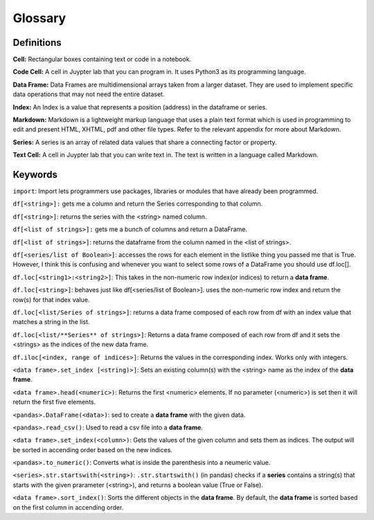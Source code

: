 .. Copyright (C)  Google, Runestone Interactive LLC
   This work is licensed under the Creative Commons Attribution-ShareAlike 4.0
   International License. To view a copy of this license, visit
   http://creativecommons.org/licenses/by-sa/4.0/.

Glossary
========

Definitions
-------------------------

**Cell:** Rectangular boxes containing text or code in a notebook.

**Code Cell:** A cell in Juypter lab that you can program in. It uses Python3 as 
its programming language.

**Data Frame:** Data Frames are multidimensional arrays taken from a larger dataset. 
They are used to implement specific data operations that may not need the entire dataset. 

**Index:** An Index is a value that represents a position (address) in the dataframe or series. 

**Markdown:** Markdown is a lightweight markup language that uses a plain text format 
which is used in programming to edit and present HTML, XHTML, pdf and other file types. 
Refer to the relevant appendix for more about Markdown.

**Series:** A series is an array of related data values that share a connecting factor or property.

**Text Cell:** A cell in Juypter lab that you can write text in. The text is written 
in a language called Markdown.


Keywords
---------

``import``: Import lets programmers use packages, libraries or modules that have already been programmed. 

``df[<string>]:`` gets me a column and return the Series corresponding to that column.

``df[<string>]``: returns the series with the <string> named column. 

``df[<list of strings>]:``  gets me a bunch of columns and return a DataFrame.

``df[<list of strings>]``:  returns the dataframe from the column named in the <list of strings>. 

``df[<series/list of Boolean>]``: accesses the rows for each element in the listlike thing you 
passed me that is True. However, I think this is confusing and whenever you want to select some 
rows of a DataFrame you should use df.loc[].

``df.loc[<string1>:<string2>]``: This takes in the non-numeric row index(or indices) to return a **data frame**.

``df.loc[<string>]``: behaves just like df[<series/list of Boolean>]. uses the non-numeric row index and return 
the row(s) for that index value.



``df.loc[<list/Series of strings>]``: returns a data frame composed of each row from df with an index value that matches a string in the list.

``df.loc[<list/**Series** of strings>]``: Returns a data frame composed of each row from df and it sets the <strings> as the indices of the new data frame.



``df.iloc[<index, range of indices>]``: Returns the values in the corresponding index. Works only with integers.

``<data frame>.set_index [<string)>]``: Sets an existing column(s) with the <string> name as the index of the **data frame**. 

``<data frame>.head(<numeric>)``: Returns the first <numeric> elements. If no parameter (<numeric>) is set then it will return the first five elements. 

``<pandas>.DataFrame(<data>)``: sed to create a **data frame** with the given data.

``<pandas>.read_csv()``: Used to read a csv file into a **data frame**.

``<data frame>.set_index(<column>)``: Gets the values of the given column and sets them as indices. The output will be sorted in accending order based on the new indices.

``<pandas>.to_numeric()``: Converts what is inside the parenthesis into a neumeric value. 

``<series>.str.startswith(<string>)``: ``.str.startswith()`` (in pandas) checks if a **series** contains a string(s) that starts with the given prarameter (<string>), 
and returns a boolean value (True or False).
 
``<data frame>.sort_index()``: Sorts the different objects in the **data frame**. By default, the **data frame** is sorted based on the first column in accending order.

